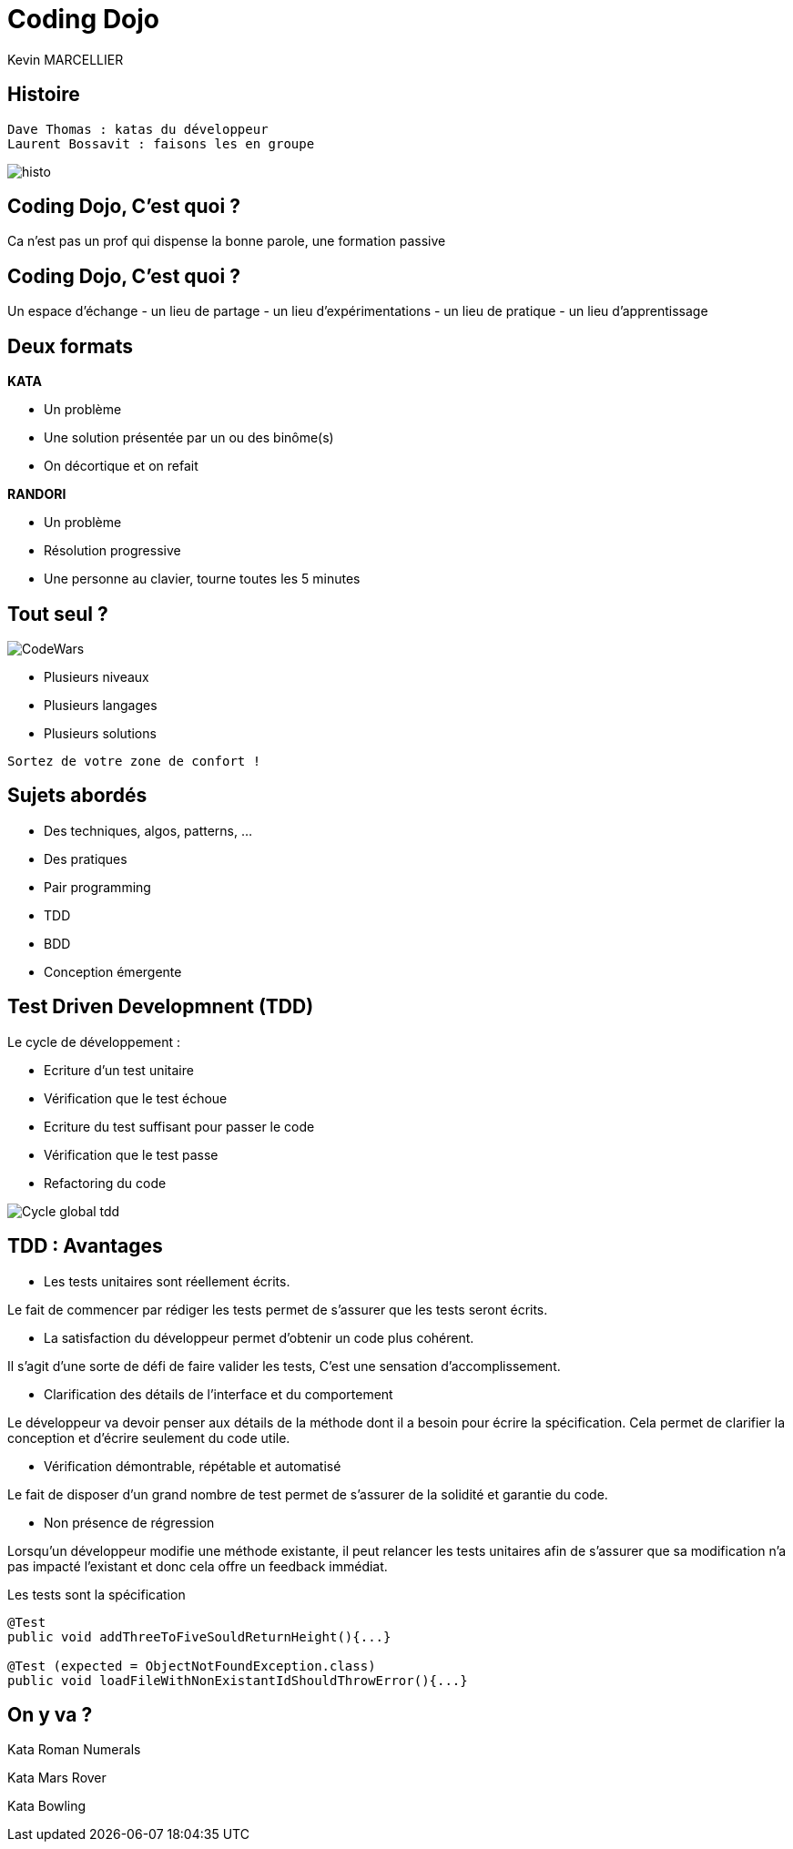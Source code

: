 = Coding Dojo
Kevin MARCELLIER



== Histoire

[source]
Dave Thomas : katas du développeur
Laurent Bossavit : faisons les en groupe

[%step]
image::resources/histo.png[]


== Coding Dojo, C'est quoi ?

[.canvas-caption, position=center-up]
Ca n'est pas un prof qui dispense la bonne parole, une formation passive

== Coding Dojo, C'est quoi ?


[.canvas-caption, position=center-up]
Un espace d'échange - un lieu de partage - un lieu d'expérimentations - un lieu de pratique - un lieu d'apprentissage


== Deux formats

[%step]
--
**KATA**

- Un problème
- Une solution présentée par un ou des binôme(s)
- On décortique et on refait
--

[%step]
--
**RANDORI**

- Un problème
- Résolution progressive
- Une personne au clavier, tourne toutes les 5 minutes
--

== Tout seul ?

image::resources/CodeWars.png[]

- Plusieurs niveaux
- Plusieurs langages
- Plusieurs solutions

[source]
Sortez de votre zone de confort !

== Sujets abordés

- Des techniques, algos, patterns, ...
- Des pratiques
- Pair programming
- TDD
- BDD
- Conception émergente

== Test Driven Developmnent (TDD)

Le cycle de développement :
[%step]
- Ecriture d'un test unitaire
- Vérification que le test échoue
- Ecriture du test suffisant pour passer le code
- Vérification que le test passe
- Refactoring du code


[%step]
image::resources/Cycle-global-tdd.png[]

== TDD : Avantages

[%step]
--
- Les tests unitaires sont réellement écrits.

Le fait de commencer par rédiger les tests permet de s'assurer que les tests seront écrits.
--
[%step]
--
- La satisfaction du développeur permet d'obtenir un code plus cohérent.

Il s'agit d'une sorte de défi de faire valider les tests, C'est une sensation d'accomplissement.
--
[%step]
--
- Clarification des détails de l'interface et du comportement

Le développeur va devoir penser aux détails de la méthode dont il a besoin pour écrire la spécification. Cela permet de clarifier la conception et d'écrire seulement du code utile.
--
[%step]
--
- Vérification démontrable, répétable et automatisé

Le fait de disposer d'un grand nombre de test permet de s'assurer de la solidité et garantie du code.
--
[%step]
--
- Non présence de régression

Lorsqu'un développeur modifie une méthode existante, il peut relancer les tests unitaires afin de s'assurer que sa modification n'a pas impacté l'existant et donc cela offre un feedback immédiat.
--
[%step]
[source,role="console"]
[%step]
.Les tests sont la spécification
----
@Test
public void addThreeToFiveSouldReturnHeight(){...}

@Test (expected = ObjectNotFoundException.class)
public void loadFileWithNonExistantIdShouldThrowError(){...}
----

== On y va ?

Kata Roman Numerals

Kata Mars Rover

Kata Bowling
